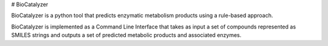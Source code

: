 # BioCatalyzer

BioCatalyzer is a python tool that predicts enzymatic metabolism products using a rule-based approach.

BioCatalyzer is implemented as a Command Line Interface that takes as input a set of compounds represented as SMILES
strings and outputs a set of predicted metabolic products and associated enzymes.
